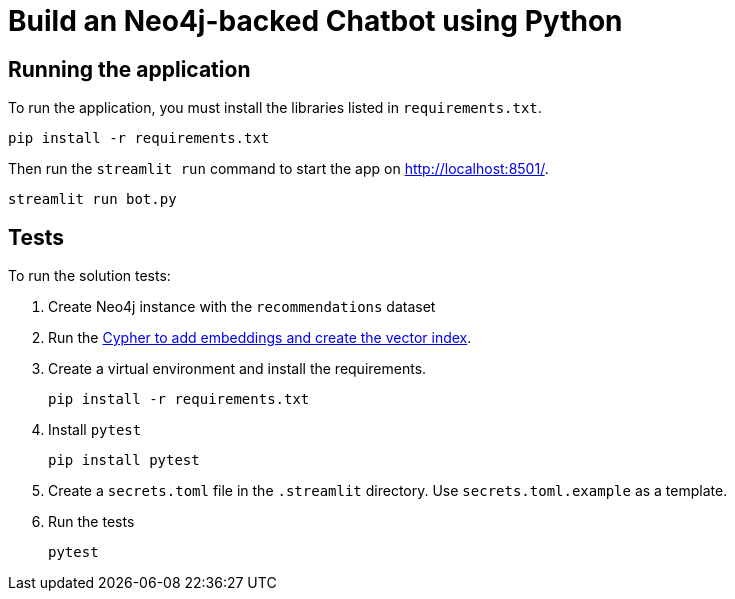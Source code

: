 = Build an Neo4j-backed Chatbot using Python

== Running the application

To run the application, you must install the libraries listed in `requirements.txt`.

[source,sh]
pip install -r requirements.txt


Then run the `streamlit run` command to start the app on link:http://localhost:8501/[http://localhost:8501/^].

[source,sh]
streamlit run bot.py

== Tests

To run the solution tests: 

. Create Neo4j instance with the `recommendations` dataset
. Run the link:https://raw.githubusercontent.com/neo4j-graphacademy/courses/refs/heads/main/asciidoc/courses/llm-chatbot-python/modules/3-tools/lessons/1-vector-tool/reset.cypher[Cypher to add embeddings and create the vector index^].
. Create a virtual environment and install the requirements.
+ 
[source,sh]
pip install -r requirements.txt
. Install `pytest`
+
[source,sh]
pip install pytest
. Create a `secrets.toml` file in the `.streamlit` directory. Use `secrets.toml.example` as a template.
. Run the tests
+
[source,sh]
pytest
